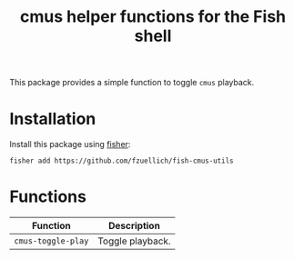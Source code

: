 #+Title: cmus helper functions for the Fish shell

This package provides a simple function to toggle =cmus= playback.

* Installation

Install this package using [[https://github.com/jorgebucaran/fisher][fisher]]:

#+begin_src shell
fisher add https://github.com/fzuellich/fish-cmus-utils
#+end_src

* Functions

| Function           | Description      |
|--------------------+------------------|
| =cmus-toggle-play= | Toggle playback. |
